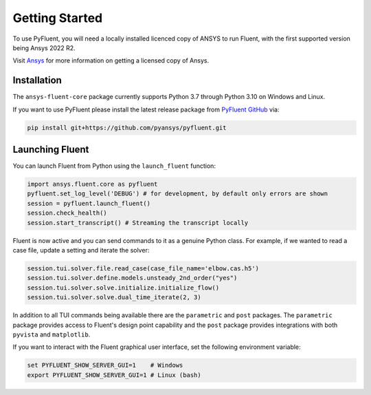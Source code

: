 .. _getting_started:

===============
Getting Started
===============
To use PyFluent, you will need a locally installed licenced copy of ANSYS to run
Fluent, with the first supported version being Ansys 2022 R2.

Visit `Ansys <https://www.ansys.com/>`_ for more information on
getting a licensed copy of Ansys.

************
Installation
************
The ``ansys-fluent-core`` package currently supports Python 3.7 through Python
3.10 on Windows and Linux.

If you want to use PyFluent please install the latest release package from
`PyFluent GitHub <https://github.com/pyansys/pyfluent/issues>`_ via:

.. code:: console

   pip install git+https://github.com/pyansys/pyfluent.git

****************
Launching Fluent
****************

You can launch Fluent from Python using the ``launch_fluent`` function:

.. code:: python

  import ansys.fluent.core as pyfluent
  pyfluent.set_log_level('DEBUG') # for development, by default only errors are shown
  session = pyfluent.launch_fluent()
  session.check_health()
  session.start_transcript() # Streaming the transcript locally

Fluent is now active and you can send commands to it as a genuine Python class.
For example, if we wanted to read a case file, update a setting and iterate the
solver:

.. code:: python

  session.tui.solver.file.read_case(case_file_name='elbow.cas.h5')
  session.tui.solver.define.models.unsteady_2nd_order("yes")
  session.tui.solver.solve.initialize.initialize_flow()
  session.tui.solver.solve.dual_time_iterate(2, 3)

In addition to all TUI commands being available there are the ``parametric`` and
``post`` packages.  The ``parametric`` package provides access to Fluent's
design point capability and the ``post`` package provides integrations with both
``pyvista`` and ``matplotlib``.

If you want to interact with the Fluent graphical user interface, set the
following environment variable:

.. code::

        set PYFLUENT_SHOW_SERVER_GUI=1    # Windows
        export PYFLUENT_SHOW_SERVER_GUI=1 # Linux (bash)

